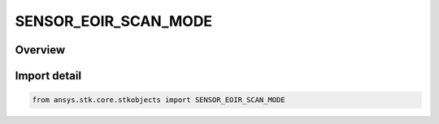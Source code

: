 SENSOR_EOIR_SCAN_MODE
=====================

.. py:class:: ansys.stk.core.stkobjects.SENSOR_EOIR_SCAN_MODE

   IntEnum


.. py:currentmodule:: SENSOR_EOIR_SCAN_MODE

Overview
--------

.. tab-set::

    .. tab-item:: Members
        
        .. list-table::
            :header-rows: 0
            :widths: auto

            * - :py:attr:`~FRAMING_ARRAY`
              - EOIR : 2D framing array sensor.


Import detail
-------------

.. code-block:: python

    from ansys.stk.core.stkobjects import SENSOR_EOIR_SCAN_MODE



